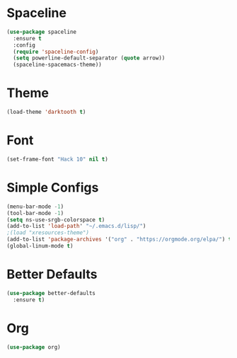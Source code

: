* Spaceline
#+BEGIN_SRC emacs-lisp
  (use-package spaceline
    :ensure t
    :config
    (require 'spaceline-config)
    (setq powerline-default-separator (quote arrow))
    (spaceline-spacemacs-theme))
#+END_SRC
* Theme
#+BEGIN_SRC emacs-lisp
  (load-theme 'darktooth t)
#+END_SRC
* Font
#+BEGIN_SRC emacs-lisp
  (set-frame-font "Hack 10" nil t)
#+END_SRC

* Simple Configs
#+BEGIN_SRC emacs-lisp
  (menu-bar-mode -1)
  (tool-bar-mode -1)
  (setq ns-use-srgb-colorspace t)
  (add-to-list 'load-path' "~/.emacs.d/lisp/")
  ;(load "xresources-theme")
  (add-to-list 'package-archives '("org" . "https://orgmode.org/elpa/") t)
  (global-linum-mode t)
#+END_SRC

* Better Defaults
#+BEGIN_SRC emacs-lisp
  (use-package better-defaults
    :ensure t)
#+END_SRC

* Org
#+BEGIN_SRC emacs-lisp
  (use-package org)
#+END_SRC
